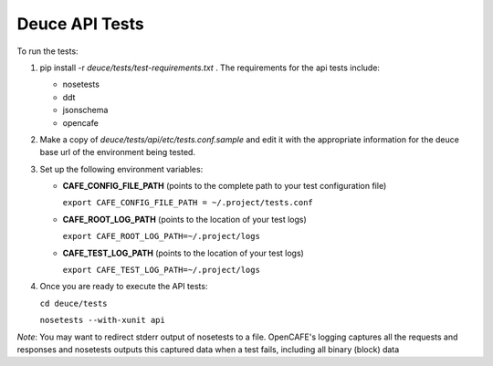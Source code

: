 Deuce API Tests
===============

To run the tests:

#) pip install -r *deuce/tests/test-requirements.txt* . The requirements for the api tests include:

   - nosetests
   - ddt
   - jsonschema
   - opencafe

#) Make a copy of *deuce/tests/api/etc/tests.conf.sample* and edit it with the appropriate information for the deuce base url of the environment being tested.
#) Set up the following environment variables:

   - **CAFE_CONFIG_FILE_PATH** (points to the complete path to your test configuration file) 

     ``export CAFE_CONFIG_FILE_PATH = ~/.project/tests.conf``
   - **CAFE_ROOT_LOG_PATH** (points to the location of your test logs) 

     ``export CAFE_ROOT_LOG_PATH=~/.project/logs``
   - **CAFE_TEST_LOG_PATH** (points to the location of your test logs) 

     ``export CAFE_TEST_LOG_PATH=~/.project/logs``

#) Once you are ready to execute the API tests:

   ``cd deuce/tests``

   ``nosetests --with-xunit api``

*Note*: You may want to redirect stderr output of nosetests to a file. OpenCAFE's logging captures all the requests and responses and nosetests outputs this captured data when a test fails, including all binary (block) data


